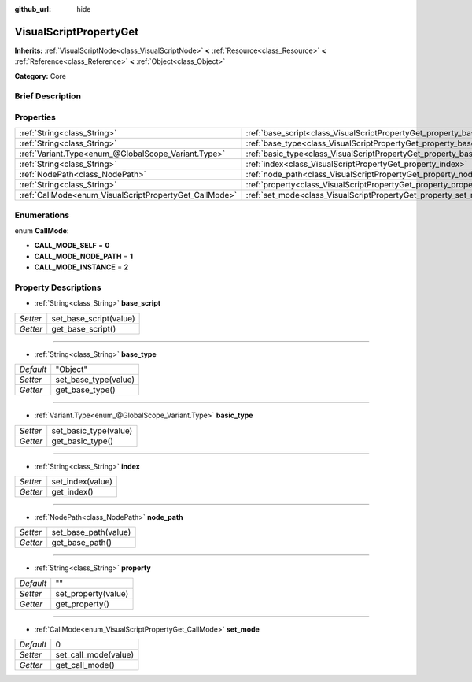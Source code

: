 :github_url: hide

.. Generated automatically by doc/tools/makerst.py in Godot's source tree.
.. DO NOT EDIT THIS FILE, but the VisualScriptPropertyGet.xml source instead.
.. The source is found in doc/classes or modules/<name>/doc_classes.

.. _class_VisualScriptPropertyGet:

VisualScriptPropertyGet
=======================

**Inherits:** :ref:`VisualScriptNode<class_VisualScriptNode>` **<** :ref:`Resource<class_Resource>` **<** :ref:`Reference<class_Reference>` **<** :ref:`Object<class_Object>`

**Category:** Core

Brief Description
-----------------



Properties
----------

+--------------------------------------------------------+------------------------------------------------------------------------+----------+
| :ref:`String<class_String>`                            | :ref:`base_script<class_VisualScriptPropertyGet_property_base_script>` |          |
+--------------------------------------------------------+------------------------------------------------------------------------+----------+
| :ref:`String<class_String>`                            | :ref:`base_type<class_VisualScriptPropertyGet_property_base_type>`     | "Object" |
+--------------------------------------------------------+------------------------------------------------------------------------+----------+
| :ref:`Variant.Type<enum_@GlobalScope_Variant.Type>`    | :ref:`basic_type<class_VisualScriptPropertyGet_property_basic_type>`   |          |
+--------------------------------------------------------+------------------------------------------------------------------------+----------+
| :ref:`String<class_String>`                            | :ref:`index<class_VisualScriptPropertyGet_property_index>`             |          |
+--------------------------------------------------------+------------------------------------------------------------------------+----------+
| :ref:`NodePath<class_NodePath>`                        | :ref:`node_path<class_VisualScriptPropertyGet_property_node_path>`     |          |
+--------------------------------------------------------+------------------------------------------------------------------------+----------+
| :ref:`String<class_String>`                            | :ref:`property<class_VisualScriptPropertyGet_property_property>`       | ""       |
+--------------------------------------------------------+------------------------------------------------------------------------+----------+
| :ref:`CallMode<enum_VisualScriptPropertyGet_CallMode>` | :ref:`set_mode<class_VisualScriptPropertyGet_property_set_mode>`       | 0        |
+--------------------------------------------------------+------------------------------------------------------------------------+----------+

Enumerations
------------

.. _enum_VisualScriptPropertyGet_CallMode:

.. _class_VisualScriptPropertyGet_constant_CALL_MODE_SELF:

.. _class_VisualScriptPropertyGet_constant_CALL_MODE_NODE_PATH:

.. _class_VisualScriptPropertyGet_constant_CALL_MODE_INSTANCE:

enum **CallMode**:

- **CALL_MODE_SELF** = **0**

- **CALL_MODE_NODE_PATH** = **1**

- **CALL_MODE_INSTANCE** = **2**

Property Descriptions
---------------------

.. _class_VisualScriptPropertyGet_property_base_script:

- :ref:`String<class_String>` **base_script**

+----------+------------------------+
| *Setter* | set_base_script(value) |
+----------+------------------------+
| *Getter* | get_base_script()      |
+----------+------------------------+

----

.. _class_VisualScriptPropertyGet_property_base_type:

- :ref:`String<class_String>` **base_type**

+-----------+----------------------+
| *Default* | "Object"             |
+-----------+----------------------+
| *Setter*  | set_base_type(value) |
+-----------+----------------------+
| *Getter*  | get_base_type()      |
+-----------+----------------------+

----

.. _class_VisualScriptPropertyGet_property_basic_type:

- :ref:`Variant.Type<enum_@GlobalScope_Variant.Type>` **basic_type**

+----------+-----------------------+
| *Setter* | set_basic_type(value) |
+----------+-----------------------+
| *Getter* | get_basic_type()      |
+----------+-----------------------+

----

.. _class_VisualScriptPropertyGet_property_index:

- :ref:`String<class_String>` **index**

+----------+------------------+
| *Setter* | set_index(value) |
+----------+------------------+
| *Getter* | get_index()      |
+----------+------------------+

----

.. _class_VisualScriptPropertyGet_property_node_path:

- :ref:`NodePath<class_NodePath>` **node_path**

+----------+----------------------+
| *Setter* | set_base_path(value) |
+----------+----------------------+
| *Getter* | get_base_path()      |
+----------+----------------------+

----

.. _class_VisualScriptPropertyGet_property_property:

- :ref:`String<class_String>` **property**

+-----------+---------------------+
| *Default* | ""                  |
+-----------+---------------------+
| *Setter*  | set_property(value) |
+-----------+---------------------+
| *Getter*  | get_property()      |
+-----------+---------------------+

----

.. _class_VisualScriptPropertyGet_property_set_mode:

- :ref:`CallMode<enum_VisualScriptPropertyGet_CallMode>` **set_mode**

+-----------+----------------------+
| *Default* | 0                    |
+-----------+----------------------+
| *Setter*  | set_call_mode(value) |
+-----------+----------------------+
| *Getter*  | get_call_mode()      |
+-----------+----------------------+

